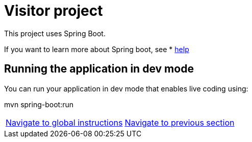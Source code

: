 = Visitor project

:home: https://github.com/IBM

This project uses Spring Boot.

If you want to learn more about Spring boot, see * <<HELP.adoc#, help>>


== Running the application in dev mode
You can run your application in dev mode that enables live coding using:

mvn spring-boot:run


|===
|{home}/helm-openshift-workshop[Navigate to global instructions] | {home}/visitor/tree/validation/hybrid-chart-lab[Navigate to previous section] 
|===
